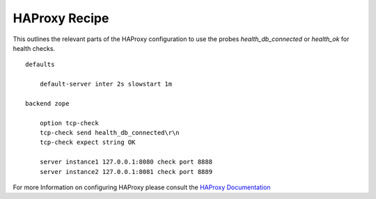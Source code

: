 HAProxy Recipe
==============

This outlines the relevant parts of the HAProxy configuration to use the probes
`health_db_connected` or `health_ok` for health checks.

::

    defaults

        default-server inter 2s slowstart 1m

    backend zope

        option tcp-check
        tcp-check send health_db_connected\r\n
        tcp-check expect string OK

        server instance1 127.0.0.1:8080 check port 8888
        server instance2 127.0.0.1:8081 check port 8889


For more Information on configuring HAProxy please consult the
`HAProxy Documentation <https://cbonte.github.io/haproxy-dconv/>`_
